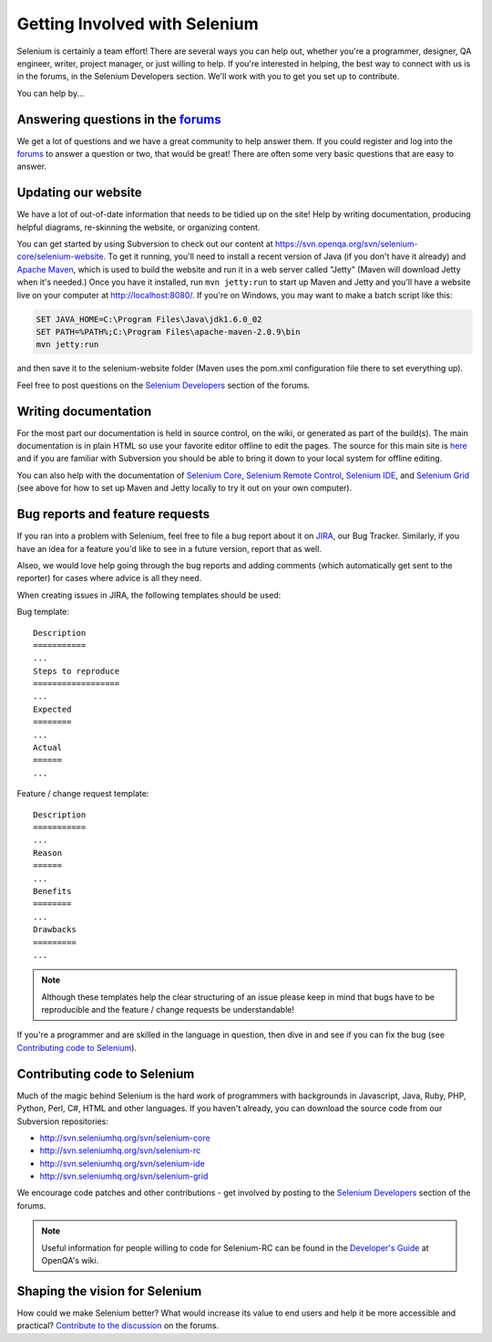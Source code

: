 .. _contributing-reference:

.. Santi: Here we will put additional info about how to start contributing
   to the project, including the forum, Jira, and some documentation about the
   code and the repo structure.
   
   We've talked about this here: http://clearspace.openqa.org/message/60142

Getting Involved with Selenium
==============================
Selenium is certainly a team effort! There are several ways you can help out,
whether you're a programmer, designer, QA engineer, writer, project manager, or
just willing to help. If you're interested in helping, the best way to connect
with us is in the forums, in the Selenium Developers section. We'll work with
you to get you set up to contribute.

You can help by...

Answering questions in the forums_
----------------------------------
We get a lot of questions and we have a great community to help answer them.
If you could register and log into the forums_ to answer a question or two, that
would be great! There are often some very basic questions that are easy to 
answer.

Updating our website
--------------------
We have a lot of out-of-date information that needs to be tidied up on the site!
Help by writing documentation, producing helpful diagrams, re-skinning the
website, or organizing content.

You can get started by using Subversion to check out our content at 
https://svn.openqa.org/svn/selenium-core/selenium-website. To get it running,
you'll need to install a recent version of Java (if you don't have it already)
and `Apache Maven`_, which is used to build the website and run it in a web server
called "Jetty" (Maven will download Jetty when it's needed.) Once you have it
installed, run ``mvn jetty:run`` to start up Maven and Jetty and you'll have a 
website live on your computer at http://localhost:8080/. If you're on Windows,
you may want to make a batch script like this:

.. code-block:: bat

    SET JAVA_HOME=C:\Program Files\Java\jdk1.6.0_02
    SET PATH=%PATH%;C:\Program Files\apache-maven-2.0.9\bin
    mvn jetty:run

and then save it to the selenium-website folder (Maven uses the pom.xml
configuration file there to set everything up).

Feel free to post questions on the `Selenium Developers`_ section of the forums.

Writing documentation
---------------------
.. TODO: Update this section with everything we are doing for the new docs

For the most part our documentation is held in source control, on the wiki,
or generated as part of the build(s). The main documentation is in plain HTML
so use your favorite editor offline to edit the pages. The source for this main
site is  here_ and if you are familiar with Subversion you should be able to
bring it down to your local system for offline editing.

You can also help with the documentation of `Selenium Core`_, `Selenium
Remote Control`_, `Selenium IDE`_, and `Selenium Grid`_ (see above for how to 
set up Maven and Jetty locally to try it out on your own computer).

Bug reports and feature requests
--------------------------------
If you ran into a problem with Selenium, feel free to file a bug report about
it on JIRA_, our Bug Tracker. Similarly, if you have an idea for a feature you'd 
like to see in a future version, report that as well.

Alseo, we would love help going through the bug reports and adding comments (which 
automatically get sent to the reporter) for cases where advice is all they need.

When creating issues in JIRA, the following templates should be used:

Bug template::

    Description
    ===========
    ...
    Steps to reproduce
    ==================
    ...
    Expected
    ========
    ...
    Actual
    ======
    ...

Feature / change request template::

    Description
    ===========
    ...
    Reason
    ======
    ...
    Benefits
    ========
    ...
    Drawbacks
    =========
    ...

.. note:: Although these templates help the clear structuring of an issue please
   keep in mind that bugs have to be reproducible and the feature / change 
   requests be understandable! 

If you're a programmer and are skilled in the language in question, then dive
in and see if you can fix the bug (see `Contributing code to Selenium`_).

.. _JIRA: http://jira.openqa.org/

Contributing code to Selenium
-----------------------------
Much of the magic behind Selenium is the hard work of programmers with
backgrounds in Javascript, Java, Ruby, PHP, Python, Perl, C#, HTML and other
languages. If you haven't already, you can download the source code from our
Subversion repositories:

* http://svn.seleniumhq.org/svn/selenium-core
* http://svn.seleniumhq.org/svn/selenium-rc
* http://svn.seleniumhq.org/svn/selenium-ide
* http://svn.seleniumhq.org/svn/selenium-grid

We encourage code patches and other contributions - get involved by posting
to the `Selenium Developers`_ section of the forums.

.. note:: Useful information for people willing to code for Selenium-RC can be
   found in the `Developer's Guide`_ at OpenQA's wiki.
   
Shaping the vision for Selenium
-------------------------------
How could we make Selenium better? What would increase its value to end users
and help it be more accessible and practical? `Contribute to the discussion`_ on
the forums.

.. _forums: http://clearspace.openqa.org/community/selenium
.. _Apache Maven: http://maven.apache.org/
.. _Selenium Developers: http://clearspace.openqa.org/community/selenium/developers
.. _here: https://svn.openqa.org/svn/selenium-core/selenium-website/src/main/webapp
.. _Selenium Core: http://svn.openqa.org/svn/selenium-core/website/src/main/webapp/
.. _Selenium Remote Control: http://svn.openqa.org/svn/selenium-rc/website/src/main/webapp
.. _Selenium IDE: https://svn.openqa.org/svn/selenium-ide/website/src/main/webapp/
.. _Selenium Grid: https://svn.openqa.org/svn/selenium-grid/website/src/main/webapp/
.. _Contribute to the discussion: http://clearspace.openqa.org/thread/14975?tstart=0
.. _Developer's Guide: http://wiki.openqa.org/display/SRC/Developer%27s+Guide
